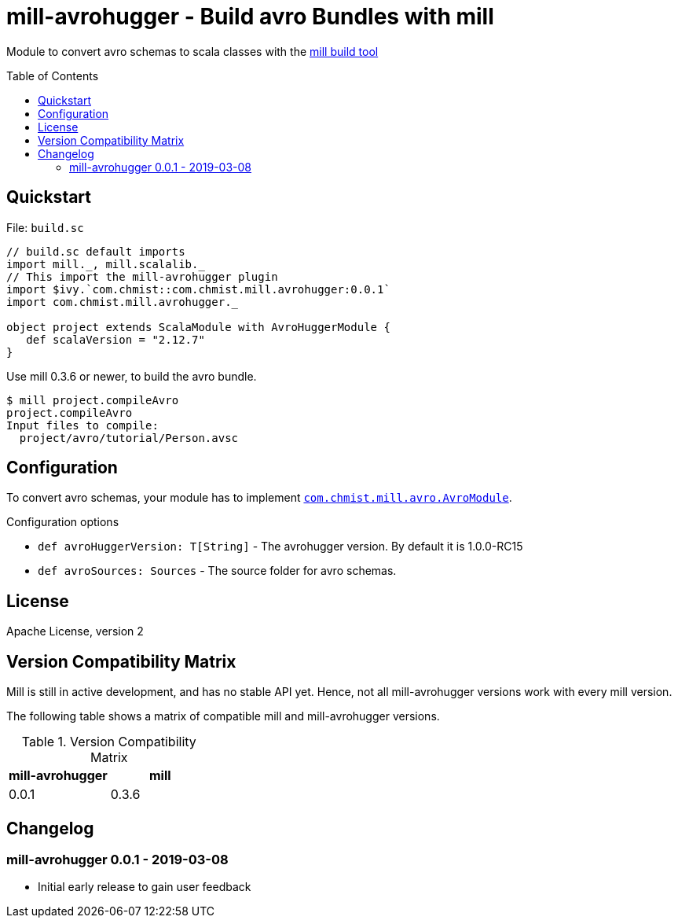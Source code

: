 = mill-avrohugger - Build avro Bundles with mill
:mill-min-version: 0.3.6
:avrohugger-version: 1.0.0-RC15
:mill-avrohugger-version: 0.0.1
:toc:
:toc-placement: preamble

Module to convert avro schemas to scala classes with the https://github.com/lihaoyi/mill[mill build tool]

== Quickstart

.File: `build.sc`
[source,scala,subs="verbatim,attributes"]
----
// build.sc default imports
import mill._, mill.scalalib._
// This import the mill-avrohugger plugin
import $ivy.`com.chmist::com.chmist.mill.avrohugger:{mill-avrohugger-version}`
import com.chmist.mill.avrohugger._

object project extends ScalaModule with AvroHuggerModule {
   def scalaVersion = "2.12.7"
}
----

Use mill {mill-min-version} or newer, to build the avro bundle.

----
$ mill project.compileAvro
project.compileAvro
Input files to compile:
  project/avro/tutorial/Person.avsc
----

== Configuration

To convert avro schemas, your module has to implement link:core/src/com/chmist/mill/avro/AvroModule.scala[`com.chmist.mill.avro.AvroModule`].

.Configuration options
* `def avroHuggerVersion: T[String]` -
  The avrohugger version. By default it is {avrohugger-version}

* `def avroSources: Sources` -
  The source folder for avro schemas.


== License

Apache License, version 2

== Version Compatibility Matrix

Mill is still in active development, and has no stable API yet.
Hence, not all mill-avrohugger versions work with every mill version.

The following table shows a matrix of compatible mill and mill-avrohugger versions.

.Version Compatibility Matrix
[options="header"]
|===
| mill-avrohugger | mill
| 0.0.1 | 0.3.6
|===

== Changelog

=== mill-avrohugger 0.0.1 - 2019-03-08

* Initial early release to gain user feedback

